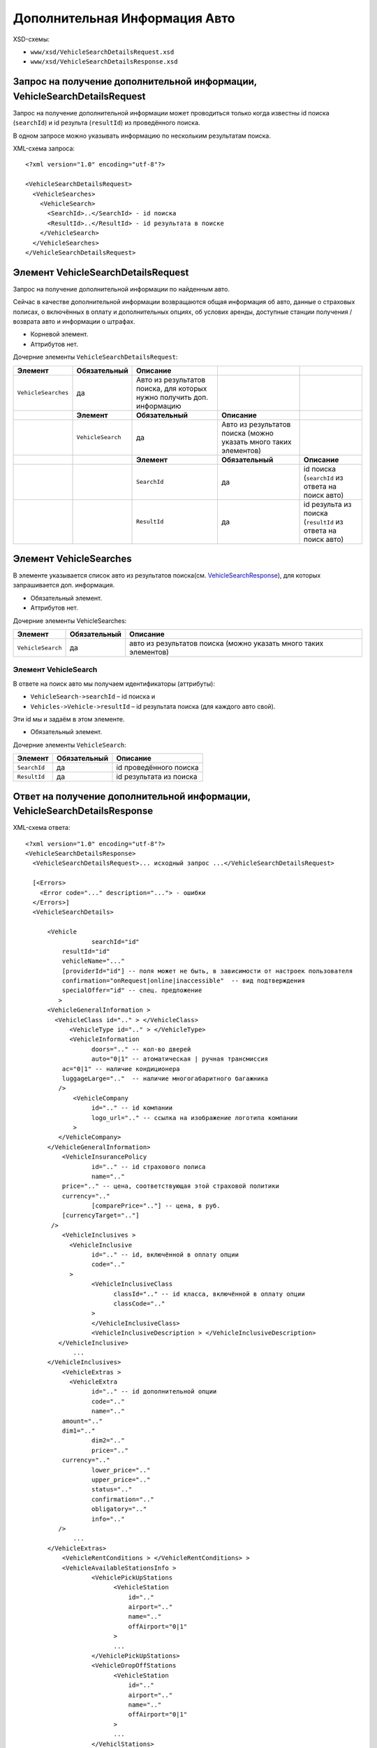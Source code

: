 Дополнительная Информация Авто
##############################
XSD-схемы:

-  ``www/xsd/VehicleSearchDetailsRequest.xsd``
-  ``www/xsd/VehicleSearchDetailsResponse.xsd``

Запрос на получение дополнительной информации, VehicleSearchDetailsRequest
--------------------------------------------------------------------------

Запрос на получение дополнительной информации может проводиться только
когда известны id поиска (``searchId``) и id результа (``resultId``) из
проведённого поиска.

В одном запросе можно указывать информацию по нескольким результатам
поиска.

XML-схема запроса:

::

    <?xml version="1.0" encoding="utf-8"?>

    <VehicleSearchDetailsRequest>
      <VehicleSearches>
        <VehicleSearch>
          <SearchId>..</SearchId> - id поиска
          <ResultId>..</ResultId> - id результата в поиске
        </VehicleSearch>
      </VehicleSearches>
    </VehicleSearchDetailsRequest>

Элемент VehicleSearchDetailsRequest
-----------------------------------

Запрос на получение дополнительной информации по найденным авто.

Сейчас в качестве дополнительной информации возвращаются общая
информация об авто, данные о страховых полисах, о включённых в оплату и
дополнительных опциях, об услових аренды, доступные станции получения /
возврата авто и информации о штрафах.

- Корневой элемент.
- Аттрибутов нет.

Дочерние элементы ``VehicleSearchDetailsRequest``:

+---------------------+-------------------+--------------------------------------------+---------------------------------------+--------------------------------------------------------------+
| **Элемент**         | **Обязательный**  | **Описание**                               |                                       |                                                              |
+=====================+===================+============================================+=======================================+==============================================================+
| ``VehicleSearches`` | да                | Авто из результатов поиска,                |                                       |                                                              |
|                     |                   | для которых нужно получить доп. информацию |                                       |                                                              |
+---------------------+-------------------+--------------------------------------------+---------------------------------------+--------------------------------------------------------------+
|                     | **Элемент**       | **Обязательный**                           | **Описание**                          |                                                              |
+---------------------+-------------------+--------------------------------------------+---------------------------------------+--------------------------------------------------------------+
|                     | ``VehicleSearch`` | да                                         | Авто из результатов поиска            |                                                              |
|                     |                   |                                            | (можно указать много таких элементов) |                                                              |
+---------------------+-------------------+--------------------------------------------+---------------------------------------+--------------------------------------------------------------+
|                     |                   | **Элемент**                                | **Обязательный**                      | **Описание**                                                 |
+---------------------+-------------------+--------------------------------------------+---------------------------------------+--------------------------------------------------------------+
|                     |                   | ``SearchId``                               | да                                    | id поиска (``searchId`` из ответа на поиск авто)             |
+---------------------+-------------------+--------------------------------------------+---------------------------------------+--------------------------------------------------------------+
|                     |                   | ``ResultId``                               | да                                    | id результа из поиска (``resultId`` из ответа на поиск авто) |
+---------------------+-------------------+--------------------------------------------+---------------------------------------+--------------------------------------------------------------+

Элемент VehicleSearches
-----------------------

В элементе указывается список авто из результатов поиска(см.
`VehicleSearchResponse <#h1164-8>`_), для которых запрашивается доп. информация.

- Обязательный элемент.
- Аттрибутов нет.

Дочерние элементы VehicleSearches:

+-------------------+------------------+------------------------------------------------------------------+
| **Элемент**       | **Обязательный** | **Описание**                                                     |
+===================+==================+==================================================================+
| ``VehicleSearch`` | да               | авто из результатов поиска (можно указать много таких элементов) |
+-------------------+------------------+------------------------------------------------------------------+

Элемент VehicleSearch
^^^^^^^^^^^^^^^^^^^^^

В ответе на поиск авто мы получаем идентификаторы (аттрибуты):

- ``VehicleSearch->searchId`` – id поиска и
- ``Vehicles->Vehicle->resultId`` – id результата поиска (для каждого авто свой).
 
Эти id мы и задаём в этом элементе.
 
- Обязательный элемент.
 
Дочерние элементы ``VehicleSearch``:

+--------------+------------------+-------------------------+
| **Элемент**  | **Обязательный** | **Описание**            |
+==============+==================+=========================+
| ``SearchId`` | да               | id проведённого поиска  |
+--------------+------------------+-------------------------+
| ``ResultId`` | да               | id результата из поиска |
+--------------+------------------+-------------------------+

Ответ на получение дополнительной информации, VehicleSearchDetailsResponse
--------------------------------------------------------------------------

XML-схема ответа:

::

    <?xml version="1.0" encoding="utf-8"?>
    <VehicleSearchDetailsResponse>
      <VehicleSearchDetailsRequest>... исходный запрос ...</VehicleSearchDetailsRequest>

      [<Errors>
        <Error code="..." description="..."> - ошибки
      </Errors>]
      <VehicleSearchDetails>

          <Vehicle                  
                      searchId="id"
              resultId="id"
              vehicleName="..." 
              [providerId="id"] -- поля может не быть, в зависимости от настроек пользователя
              confirmation="onRequest|online|inaccessible"  -- вид подтверждения        
              specialOffer="id" -- спец. предложение
             >     
          <VehicleGeneralInformation >
            <VehicleClass id=".." > </VehicleClass>
                <VehicleType id=".." > </VehicleType>
                <VehicleInformation
                      doors=".." -- кол-во дверей
                      auto="0|1" -- атоматическая | ручная трансмиссия
              ac="0|1" -- наличие кондиционера
              luggageLarge=".."  -- наличие многогабаритного багажника          
             />
                 <VehicleCompany
                      id=".." -- id компании
                      logo_url=".." -- ссылка на изображение логотипа компании          
                 >
             </VehicleCompany>                     
          </VehicleGeneralInformation>              
              <VehicleInsurancePolicy
                      id=".." -- id страхового полиса
                      name=".."
              price=".." -- цена, соответствующая этой страховой политики
              currency=".."   
                      [comparePrice=".."] -- цена, в руб.
              [currencyTarget=".."]   
           />                  
              <VehicleInclusives >     
                <VehicleInclusive
                      id=".." -- id, включённой в оплату опции
                      code=".."                           
                >
                      <VehicleInclusiveClass
                            classId=".." -- id класса, включённой в оплату опции
                            classCode=".."
                      >
                      </VehicleInclusiveClass>  
                      <VehicleInclusiveDescription > </VehicleInclusiveDescription>
             </VehicleInclusive>
                 ...
          </VehicleInclusives>
              <VehicleExtras >     
                <VehicleExtra
                      id=".." -- id дополнительной опции
                      code=".."
                      name=".."
              amount=".."
              dim1=".."   
                      dim2=".."   
                      price=".."
              currency=".."   
                      lower_price=".."
                      upper_price=".."
                      status=".."
                      confirmation=".."
                      obligatory=".."
                      info=".."
             />
                 ...
          </VehicleExtras>
              <VehicleRentConditions > </VehicleRentConditions> >
              <VehicleAvailableStationsInfo >                  
                      <VehiclePickUpStations
                            <VehicleStation
                                id=".."
                                airport=".."
                                name=".."
                                offAirport="0|1"
                            >  
                            ...
                      </VehiclePickUpStations>
                      <VehicleDropOffStations
                            <VehicleStation
                                id=".."
                                airport=".."
                                name=".."
                                offAirport="0|1"
                            >  
                            ...
                      </VehiclStations>
          </VehicleAvailableStationsInfo>
            
          <VehicleCancellationConditions
                                currency=".."
                                checkIn=".."                            
              >          
            <Cancellations> - штрафы при отмене
            <Cancellation - может быть несколько таких элементов
              charge="0|1" - есть ли штраф
                      denyChanges="0|1" - 
              [from="2008-02-28T11:50:00"] - штраф действует от этой даты
              [to="2008-02-28T11:50:00"] - и до этой                  
            />

            </Cancellations>
            <Amendments> - штрафы при изменении
            <Amendment - может быть несколько таких элементов
              charge="0|1" - есть ли штраф
                      denyChanges="0|1" -
              [from="2008-02-28T11:50:00"] - штраф действует от этой даты
              [to="2008-02-28T11:50:00"] - и до этой                  
            />
            </Amendments>
          </VehicleCancellationConditions>
        </Vehicle>
      </VehicleSearchDetails>

    </VehicleSearchDetailsResponse>

Элемент VehicleSearchDetailsResponse
------------------------------------

Ответ, сформированный сервером на получение доп. информации **VehicleSearchDetailsRequest**.

- Корневой элемент.
- Аттрибутов нет.

Дочерние элементы ``VehicleSearchDetailsResponse``:

+---------------------------------+------------------+---------------------------------------------------------+--------------------------------------------------+---------------------------------------------+
| **Элемент**                     | **Обязательный** | **Описание**                                            |                                                  |                                             |
+=================================+==================+=========================================================+==================================================+=============================================+
| ``VehicleSearchDetailsRequest`` | нет              | Исходный запрос, см. выше – VehicleSearchDetailsRequest |                                                  |                                             |
+---------------------------------+------------------+---------------------------------------------------------+--------------------------------------------------+---------------------------------------------+
| ``Errors``                      | нет              | Список ошибок, если есть                                |                                                  |                                             |
+---------------------------------+------------------+---------------------------------------------------------+--------------------------------------------------+---------------------------------------------+
|                                 | **Элемент**      | **Обязательный**                                        | **Описание**                                     |                                             |
+---------------------------------+------------------+---------------------------------------------------------+--------------------------------------------------+---------------------------------------------+
|                                 | ``Error``        | да                                                      | Описание ошибки (и код), ошибок может быть много |                                             |
+---------------------------------+------------------+---------------------------------------------------------+--------------------------------------------------+---------------------------------------------+
| ``VehicleSearchDetails``        | нет              | Полученная информация по запрошенным авто (список)      |                                                  |                                             |
+---------------------------------+------------------+---------------------------------------------------------+--------------------------------------------------+---------------------------------------------+
|                                 | **Элемент**      | **Обязательный**                                        | **Описание**                                     |                                             |
+---------------------------------+------------------+---------------------------------------------------------+--------------------------------------------------+---------------------------------------------+
|                                 | ``Vehicle``      | да                                                      | Доп. информация для авто (может быть много авто) |                                             |
+---------------------------------+------------------+---------------------------------------------------------+--------------------------------------------------+---------------------------------------------+
|                                 |                  | **Элемент**                                             | **Обязательный**                                 | **Описание**                                |
+---------------------------------+------------------+---------------------------------------------------------+--------------------------------------------------+---------------------------------------------+
|                                 |                  | ``VehicleGeneralInformation``                           | нет                                              | Общая информации авто                       |
+---------------------------------+------------------+---------------------------------------------------------+--------------------------------------------------+---------------------------------------------+
|                                 |                  | ``VehicleInsurancePolicy``                              | нет                                              | Страховая политика                          |
+---------------------------------+------------------+---------------------------------------------------------+--------------------------------------------------+---------------------------------------------+
|                                 |                  | ``VehicleInclusives``                                   | нет                                              | Опции, включённые в основную стоимость      |
+---------------------------------+------------------+---------------------------------------------------------+--------------------------------------------------+---------------------------------------------+
|                                 |                  | ``VehicleExtras``                                       | нет                                              | Дополнительные опции (за доп. стоимость)    |
+---------------------------------+------------------+---------------------------------------------------------+--------------------------------------------------+---------------------------------------------+
|                                 |                  | ``VehicleRentConditions``                               | нет                                              | Условия аренды авто                         |
+---------------------------------+------------------+---------------------------------------------------------+--------------------------------------------------+---------------------------------------------+
|                                 |                  | ``VehicleAvailableStationsInfo``                        | нет                                              | Доступный станции получения / возврата авто |
+---------------------------------+------------------+---------------------------------------------------------+--------------------------------------------------+---------------------------------------------+
|                                 |                  | ``VehicleCancellationConditions``                       | нет                                              | Штрафы авто                                 |
+---------------------------------+------------------+---------------------------------------------------------+--------------------------------------------------+---------------------------------------------+

Элемент VehicleSearchDetailsRequest
-----------------------------------

Исходный XML-запрос, который передал пользователь.

- Необязательный элемент. (Отстутствует если в синтаксисе исходного XML были ошибки)
- Описание схемы элемента см. выше (``VehicleSearchDetailsRequest``)

Элемент Errors
--------------

Список ошибок (дочерние элементы ``Error``).

- Необязательный элемент.
- Аттрибутов нет.

Дочерние элементы ``Errors``:

+-------------+------------------+---------------------------------------------------------------------------------------------------------+
| **Элемент** | **Обязательный** | **Описание**                                                                                            |
+=============+==================+=========================================================================================================+
| ``Error``   | да               | Код ошибки(``code``) и описание ошибки(``description``) как аттрибуты элемента. Ошибок может быть много |
+-------------+------------------+---------------------------------------------------------------------------------------------------------+

Элемент Error
^^^^^^^^^^^^^

Код и расшифровка ошибки.

- Обязательный элемент.
- Дочерних элементов нет.

Аттрибуты элемента ``Error``:

+-----------------+---------+------------------+-----------------+
| **Аттрибут**    | **Тип** | **Обязательный** | **Описание**    |
+=================+=========+==================+=================+
| ``code``        | строка  | да               | Код ошибки UTS. |
+-----------------+---------+------------------+-----------------+
| ``description`` | строка  | да               | Описание ошибки |
+-----------------+---------+------------------+-----------------+

Элемент VehicleSearchDetails
----------------------------

Список авто (дочерние элементы ``Vehicle``).

- Необязательный элемент.
- Аттрибутов нет.

Дочерние элементы ``VehicleSearchDetail``:

+-------------+-----------------------------------+----------------------------------------------------------+---------------------------------------------+--------------------------------------------------------+
| **Элемент** | **Обязательный**                  | **Описание**                                             |                                             |                                                        |
+=============+===================================+==========================================================+=============================================+========================================================+
| ``Vehicle`` | да                                | Дополнительная информация по авто. Авто может быть много |                                             |                                                        |
+-------------+-----------------------------------+----------------------------------------------------------+---------------------------------------------+--------------------------------------------------------+
|             | **Элемент**                       | **Обязательный**                                         | **Описание**                                |                                                        |
+-------------+-----------------------------------+----------------------------------------------------------+---------------------------------------------+--------------------------------------------------------+
|             | ``VehicleGeneralInformation``     | нет                                                      | Общая информации об авто                    |                                                        |
+-------------+-----------------------------------+----------------------------------------------------------+---------------------------------------------+--------------------------------------------------------+
|             | ``VehicleInsurancePolicy``        | нет                                                      | Страховая политика                          |                                                        |
+-------------+-----------------------------------+----------------------------------------------------------+---------------------------------------------+--------------------------------------------------------+
|             | ``VehicleInclusives``             | нет                                                      | Опции, включённые в основную стоимость      |                                                        |
+-------------+-----------------------------------+----------------------------------------------------------+---------------------------------------------+--------------------------------------------------------+
|             | ``VehicleExtras``                 | нет                                                      | Дополнительные опции (за доп. стоимость)    |                                                        |
+-------------+-----------------------------------+----------------------------------------------------------+---------------------------------------------+--------------------------------------------------------+
|             | ``VehicleRentConditions``         | нет                                                      | Условия аренды авто                         |                                                        |
+-------------+-----------------------------------+----------------------------------------------------------+---------------------------------------------+--------------------------------------------------------+
|             | ``VehicleAvailableStationsInfo``  | нет                                                      | Доступный станции получения / возврата авто |                                                        |
+-------------+-----------------------------------+----------------------------------------------------------+---------------------------------------------+--------------------------------------------------------+
|             | ``VehicleCancellationConditions`` | нет                                                      | Штрафы авто                                 |                                                        |
+-------------+-----------------------------------+----------------------------------------------------------+---------------------------------------------+--------------------------------------------------------+
|             |                                   | **Элемент**                                              | **Обязательный**                            | **Описание**                                           |
+-------------+-----------------------------------+----------------------------------------------------------+---------------------------------------------+--------------------------------------------------------+
|             |                                   | ``Cancellations``                                        | нет                                         | Штрафы при отмене (дочерние элементы ``Cancellation``) |
+-------------+-----------------------------------+----------------------------------------------------------+---------------------------------------------+--------------------------------------------------------+
|             |                                   | ``Amendments``                                           | нет                                         | Штрафы при изменении (дочерние элементы ``Amendment``) |
+-------------+-----------------------------------+----------------------------------------------------------+---------------------------------------------+--------------------------------------------------------+

Элемент Vehicle
^^^^^^^^^^^^^^^

Содержит список параметров(аттрибутов) конкретного авто, общую
информацию, страховые полисы, включёные в оплату и дополнитльные опции,
условия аренды, допустимые станции получения / возврата.

Необязательный элемент. Может отсутствовать, если возникли ошибки или
нет подходящих под критерии поиска авто.

Аттрибуты элемента ``Vehicle``:

+--------------------+-----------------------------------+--------------------+------------------------------------------------------------------------------------------------------+
| **Аттрибут**       | **Тип**                           | **Обязательный**   | **Описание**                                                                                         |
+--------------------+-----------------------------------+--------------------+------------------------------------------------------------------------------------------------------+
| ``searchId``       | число                             | да                 | id поиска авто.                                                                                      |
+--------------------+-----------------------------------+--------------------+------------------------------------------------------------------------------------------------------+
| ``resultId``       | число                             | да                 | id результата. Свой для каждого найденного авто.                                                     |
+--------------------+-----------------------------------+--------------------+------------------------------------------------------------------------------------------------------+
| ``vehicleName``    | строка                            | да                 | Название авто.                                                                                       |
+--------------------+-----------------------------------+--------------------+------------------------------------------------------------------------------------------------------+
| ``providerId``     | число                             | нет                | id поставщика, который предоставил информацию об этом авто. Эта информация предоставляется не всем   |
+--------------------+-----------------------------------+--------------------+------------------------------------------------------------------------------------------------------+
| ``confirmation``   | onRequest, online, inaccessible   | да                 | Вид подтверждения («по запросу», «онлайн» и «недоступен» соответственно).                            |
+--------------------+-----------------------------------+--------------------+------------------------------------------------------------------------------------------------------+
| ``specialOffer``   | число                             | да                 | id спецпредложения для авто                                                                          |
+--------------------+-----------------------------------+--------------------+------------------------------------------------------------------------------------------------------+

 Дочерние элементы ``Vehicle``:  ``VehicleGeneralInformation``, ``VehicleInsurancePolicy``, ``VehicleInclusives``, ``VehicleExtras``, ``VehicleRentConditions``, ``VehicleAvailableStationsInfo``, ``VehicleCancellationConditions``

Элемент VehicleGeneralInformation
^^^^^^^^^^^^^^^^^^^^^^^^^^^^^^^^^

Общая информация об авто.

- Необязательный элемент.
- Аттрибуты: нет

Дочерние элементы:

+------------------------+------------------+----------------------------------------------------------------------------------------------+
| **Элемент**            | **Обязательный** | **Описание**                                                                                 |
+========================+==================+==============================================================================================+
| ``VehicleClass``       | нет              | Класс авто                                                                                   |
+------------------------+------------------+----------------------------------------------------------------------------------------------+
| ``VehicleType``        | нет              | Тип авто                                                                                     |
+------------------------+------------------+----------------------------------------------------------------------------------------------+
| ``VehicleInformation`` | нет              | Неокторая допол. информация об авто (кол-во дверей, автоматическая / ручная трансмиссия ...) |
+------------------------+------------------+----------------------------------------------------------------------------------------------+
| ``VehicleCompany``     | нет              | Компания, обслуживающая станции                                                              |
+------------------------+------------------+----------------------------------------------------------------------------------------------+

Элемент VehicleClass
^^^^^^^^^^^^^^^^^^^^

Класс авто.

- Необязательный элемент.
- Аттрибуты: id класса авто (составляющая ACRISS кода), список всех классов авто /xml/vehicle\_classes
- Дочерние элементы: нет

Элемент VehicleType
^^^^^^^^^^^^^^^^^^^

Тип авто.

- Необязательный элемент.
- Аттрибуты: id типа авто (составляющая ACRISS кода), список всех типов авто /xml/vehicle\_types
- Дочерние элементы: нет

Элемент VehicleInformation
--------------------------

Дополнительная инфомация об авто.

- Необязательный элемент.

Аттрибуты:

+-------------------+-----------------+------------------+-------------------------------------+
| **Аттрибут**      | **Тип**         | **Обязательный** | **Описание**                        |
+===================+=================+==================+=====================================+
| ``doors``         | число           | нет              | Кол-во дверей в авто                |
+-------------------+-----------------+------------------+-------------------------------------+
| ``auto``          | число (0 или 1) | нет              | Автоматическая / ручная трансмиссия |
+-------------------+-----------------+------------------+-------------------------------------+
| ``ac``            | число (0 или 1) | нет              | Наличие кондиционера                |
+-------------------+-----------------+------------------+-------------------------------------+
| ``luggagegLarge`` | число           | нет              | Многогабаритный багажник            |
+-------------------+-----------------+------------------+-------------------------------------+

Дочерних элементов нет.

Элемент VehicleCompany
----------------------

Инфомация об компании, обслуживающей станции.

- Обязательный элемент.

Аттрибуты:

+--------------+---------+------------------+---------------------------------------------------------------------+
| **Аттрибут** | **Тип** | **Обязательный** | **Описание**                                                        |
+==============+=========+==================+=====================================================================+
| ``id``       | число   | да               | id компании, список всех доступных компаний /xml/vehicle\_companies |
+--------------+---------+------------------+---------------------------------------------------------------------+
| ``logo_url`` | строка  | да               | url изображения логотипа компании                                   |
+--------------+---------+------------------+---------------------------------------------------------------------+

Элемент VehicleInsurancePolicy
^^^^^^^^^^^^^^^^^^^^^^^^^^^^^^

Информация об страховом полисе авто.

- Необязательный элемент.

Аттрибуты:

+--------------------+----------------------------+------------------+---------------------------------------------------------------------------------------+
| **Аттрибут**       | **Тип**                    | **Обязательный** | **Описание**                                                                          |
+====================+============================+==================+=======================================================================================+
| ``id``             | число                      | да               | id страхового полиса, список всез страховых политик /xml/vehicle\_insurance\_policies |
+--------------------+----------------------------+------------------+---------------------------------------------------------------------------------------+
| ``name``           | строка                     | да               | наименоание страхового полиса                                                         |
+--------------------+----------------------------+------------------+---------------------------------------------------------------------------------------+
| ``price``          | цена                       | да               | цена, соответствующая данному страховому полису                                       |
+--------------------+----------------------------+------------------+---------------------------------------------------------------------------------------+
| ``currency``       | строка (обозначени валюты) | да               | валюта                                                                                |
+--------------------+----------------------------+------------------+---------------------------------------------------------------------------------------+
| ``comparePrice``   | цена                       | нет              | цна в руб.                                                                            |
+--------------------+----------------------------+------------------+---------------------------------------------------------------------------------------+
| ``currencyTarget`` | строка (обозначени валюты) | да               | валюта (рубли)                                                                        |
+--------------------+----------------------------+------------------+---------------------------------------------------------------------------------------+

 Дочерние элементы: нет

Элемент VehicleInclusives
^^^^^^^^^^^^^^^^^^^^^^^^^

Опции, включенные в оплату.

- Необязательный элемент.
- Аттрибуты: нет

Дочерние элементы:

+----------------------+------------------+---------------------------+
| **Элемент**          | **Обязательный** | **Описание**              |
+======================+==================+===========================+
| ``VehicleInclusive`` | нет              | Включённая в оплату опция |
+----------------------+------------------+---------------------------+

Элемент VehicleInclusive
^^^^^^^^^^^^^^^^^^^^^^^^

Опция, включенная в оплату.

- Необязательный элемент.

Аттрибуты:

+--------------+---------+------------------+-----------------------+
| **Аттрибут** | **Тип** | **Обязательный** | **Описание**          |
+==============+=========+==================+=======================+
| ``id``       | число   | нет              | id, включённой опции  |
+--------------+---------+------------------+-----------------------+
| ``code``     | строка  | нет              | код, включённой опции |
+--------------+---------+------------------+-----------------------+

Дочерние элементы:

+---------------------------------+------------------+----------------------------------+
| **Элемент**                     | **Обязательный** | **Описание**                     |
+=================================+==================+==================================+
| ``VehicleInclusiveClass``       | нет              | Класс, включенной в оплату опции |
+---------------------------------+------------------+----------------------------------+
| ``VehicleInclusiveDescription`` | нет              | Описание                         |
+---------------------------------+------------------+----------------------------------+

Элемент VehicleInclusiveClass
^^^^^^^^^^^^^^^^^^^^^^^^^^^^^

Класс, включённой в оплату опции.

- Необязательный элемент.

Аттрибуты:

+---------------+---------+------------------+-----------------------------+
| **Аттрибут**  | **Тип** | **Обязательный** | **Описание**                |
+===============+=========+==================+=============================+
| ``classId``   | число   | нет              | id класса включённой опции  |
+---------------+---------+------------------+-----------------------------+
| ``classCode`` | строка  | нет              | код класса включённой опции |
+---------------+---------+------------------+-----------------------------+

Дочерние элементы: нет

Элемент VehicleInclusiveDescription
^^^^^^^^^^^^^^^^^^^^^^^^^^^^^^^^^^^

Описание, включённой в оплату опции.

- Необязательный элемент.
- Аттрибуты: нет
- Дочерние элементы: нет

Элемент VehicleExtras
^^^^^^^^^^^^^^^^^^^^^

Дополнительные опции.

- Необязательный элемент.
- Аттрибуты: нет

Дочерние элементы:

+------------------+------------------+----------------------+
| **Элемент**      | **Обязательный** | **Описание**         |
+==================+==================+======================+
| ``VehicleExtra`` | нет              | Дополнительная опция |
+------------------+------------------+----------------------+

Элемент VehicleExtra
''''''''''''''''''''

Дополнительная опция.

- Необязательный элемент.

Аттрибуты:

+------------------+-----------------------------+------------------+-------------------------------------+
| **Аттрибут**     | **Тип**                     | **Обязательный** | **Описание**                        |
+==================+=============================+==================+=====================================+
| ``id``           | число                       | да               | id, дополнительной опции            |
+------------------+-----------------------------+------------------+-------------------------------------+
| ``code``         | строка                      | да               | код, дополнительной опции           |
+------------------+-----------------------------+------------------+-------------------------------------+
| ``name``         | строка                      | да               | наименование, дополнительной опции  |
+------------------+-----------------------------+------------------+-------------------------------------+
| ``amount``       | число                       | нет              | -                                   |
+------------------+-----------------------------+------------------+-------------------------------------+
| ``dim1``         | строка                      | нет              | -                                   |
+------------------+-----------------------------+------------------+-------------------------------------+
| ``dim2``         | строка                      | нет              | -                                   |
+------------------+-----------------------------+------------------+-------------------------------------+
| ``price``        | цена                        | нет              | стоимость дополнительной опции      |
+------------------+-----------------------------+------------------+-------------------------------------+
| ``currency``     | строка (обозначение валюты) | нет              | валюта                              |
+------------------+-----------------------------+------------------+-------------------------------------+
| ``lower_price``  | цена                        | нет              | пониженная стоимость                |
+------------------+-----------------------------+------------------+-------------------------------------+
| ``upper_price``  | цена                        | нет              | повышенная стоимость                |
+------------------+-----------------------------+------------------+-------------------------------------+
| ``status``       | число                       | нет              | -                                   |
+------------------+-----------------------------+------------------+-------------------------------------+
| ``confirmation`` | число (0 или 1)             | нет              | доступность дополнительной опции    |
+------------------+-----------------------------+------------------+-------------------------------------+
| ``obligatory``   | число (0 или 1)             | нет              | обязательность дополнительной опции |
+------------------+-----------------------------+------------------+-------------------------------------+
| ``info``         | число                       | нет              | -                                   |
+------------------+-----------------------------+------------------+-------------------------------------+

Дочерние элементы: нет

Элемент VehicleRentConditions
^^^^^^^^^^^^^^^^^^^^^^^^^^^^^

Условия аренды авто.

- Необязательный элемент.
- Аттрибуты: нет
- Дочерние элементы: нет

Элемент VehicleAvailableStationsInfo
''''''''''''''''''''''''''''''''''''

Доступные станции получения / возврата.

- Необязательный элемент.
- Аттрибуты: нет

Дочерние элементы:

+----------------------------+------------------+---------------------------------+
| **Элемент**                | **Обязательный** | **Описание**                    |
+============================+==================+=================================+
| ``VehiclePickUpStations``  | да               | Достпные станции получения авто |
+----------------------------+------------------+---------------------------------+
| ``VehicleDropOffStations`` | да               | Доступные станции возврата авто |
+----------------------------+------------------+---------------------------------+

Элемент VehiclePickUpStations
^^^^^^^^^^^^^^^^^^^^^^^^^^^^^

Доступные станции получения.

- Обязательный элемент.
- Аттрибуты: нет

Дочерние элементы:

+--------------------+------------------+-----------------------------------------------------------+
| **Элемент**        | **Обязательный** | **Описание**                                              |
+====================+==================+===========================================================+
| ``VehicleStation`` | нет              | Станция получения авто (таких элементов может быть много) |
+--------------------+------------------+-----------------------------------------------------------+

Элемент VehicleDropOffStations
^^^^^^^^^^^^^^^^^^^^^^^^^^^^^^

Доступные станции возврата.

- Обязательный элемент.
- Аттрибуты: нет

Дочерние элементы:

+--------------------+------------------+----------------------------------------------------------+
| **Элемент**        | **Обязательный** | **Описание**                                             |
+====================+==================+==========================================================+
| ``VehicleStation`` | нет              | Станция возврата авто (таких элементов может быть много) |
+--------------------+------------------+----------------------------------------------------------+

Элемент VehicleStation
^^^^^^^^^^^^^^^^^^^^^^

Описание доступной станции получения / возврата.

- Необязательный элемент.

Аттрибуты:

+----------------+-----------------+------------------+-------------------------+
| **Аттрибут**   | **Тип**         | **Обязательный** | **Описание**            |
+================+=================+==================+=========================+
| ``id``         | число           | да               | id станции обслуживания |
+----------------+-----------------+------------------+-------------------------+
| ``airport``    | строка          | да               | код аэропорта           |
+----------------+-----------------+------------------+-------------------------+
| ``name``       | строка          | да               | наименование станции    |
+----------------+-----------------+------------------+-------------------------+
| ``offAirport`` | число (0 или 1) | нет              | обслуживание аэропорта  |
+----------------+-----------------+------------------+-------------------------+

Дочерние элементы: нет

Элемент VehicleCancellationConditions
^^^^^^^^^^^^^^^^^^^^^^^^^^^^^^^^^^^^^

Штрафы при отмене и изменении.

- Необязательный элемент.

Аттрибуты:

+--------------+-----------------------------+------------------+----------------+
| **Аттрибут** | **Тип**                     | **Обязательный** | **Описание**   |
+==============+=============================+==================+================+
| ``currency`` | строка (обозначение валюты) | нет              | валюта штрафов |
+--------------+-----------------------------+------------------+----------------+
| ``checkIn``  | дата                        | нет              | дата           |
+--------------+-----------------------------+------------------+----------------+

Дочерние элементы ``VehicleCancellationConditions``:

+-------------------+------------------+----------------------+-------------------------------------------------------------+
| **Элемент**       | **Обязательный** | **Описание**         |                                                             |
+===================+==================+======================+=============================================================+
| ``Cancellations`` | нет              | Штрафы при отмене    |                                                             |
+-------------------+------------------+----------------------+-------------------------------------------------------------+
|                   | **Элемент**      | **Обязательный**     | **Описание**                                                |
+-------------------+------------------+----------------------+-------------------------------------------------------------+
|                   | ``Cancellation`` | да                   | Штрафы при омене (может быть несколько таких элементов)     |
+-------------------+------------------+----------------------+-------------------------------------------------------------+
| ``Amendments``    | нет              | Штрафы при изменении |                                                             |
+-------------------+------------------+----------------------+-------------------------------------------------------------+
|                   | **Элемент**      | **Обязательный**     | **Описание**                                                |
+-------------------+------------------+----------------------+-------------------------------------------------------------+
|                   | ``Amendment``    | да                   | Штрафы при изменении (может быть несколько таких элементов) |
+-------------------+------------------+----------------------+-------------------------------------------------------------+

Элемент Cancellation
^^^^^^^^^^^^^^^^^^^^

Штрафы при отмене.

- Оязательный элемент.
- Дочерних элементов нет.

Аттрибуты элемента ``Cancellation``:

+-----------------+-----------------+------------------+--------------------------------------+
| **Аттрибут**    | **Тип**         | **Обязательный** | **Описание**                         |
+=================+=================+==================+======================================+
| ``charge``      | число (0 или 1) | да               | есть штраф(true), или нет(false)     |
+-----------------+-----------------+------------------+--------------------------------------+
| ``denyChanges`` | число (0 или 1) | нет              |                                      |
+-----------------+-----------------+------------------+--------------------------------------+
| ``from``        | дата            | нет              | дата/время начала действия штрафа    |
+-----------------+-----------------+------------------+--------------------------------------+
| ``to``          | дата            | нет              | дата/время окончания действия штрафа |
+-----------------+-----------------+------------------+--------------------------------------+

Элемент Amendment
^^^^^^^^^^^^^^^^^

Штрафы при отмене.

- Оязательный элемент.
- Дочерних элементов нет.
- Аттрибуты элемента как у элемента ``Cancellation``.